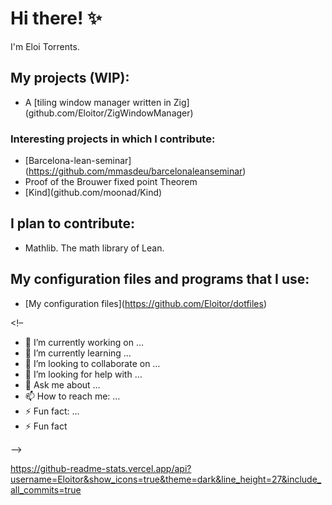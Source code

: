 * Hi there! ✨

I'm Eloi Torrents.

** My projects (WIP):
- A [tiling window manager written in Zig](github.com/Eloitor/ZigWindowManager)

*** Interesting projects in which I contribute:

- [Barcelona-lean-seminar](https://github.com/mmasdeu/barcelonaleanseminar)
- Proof of the Brouwer fixed point Theorem 
- [Kind](github.com/moonad/Kind)

** I plan to contribute:

- Mathlib. The math library of Lean.


** My configuration files and programs that I use:

 - [My configuration files](https://github.com/Eloitor/dotfiles)

<!--
- 🔭 I’m currently working on ...
- 🌱 I’m currently learning ...
- 👯 I’m looking to collaborate on ...
- 🤔 I’m looking for help with ...
- 💬 Ask me about ...
- 📫 How to reach me: ...
- ⚡ Fun fact: ...
- ⚡ Fun fact
-->

[[https://github-readme-stats.vercel.app/api?username=Eloitor&show_icons=true&theme=dark&line_height=27&include_all_commits=true]]
